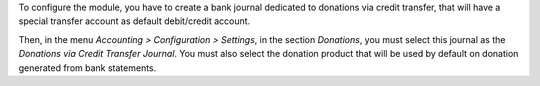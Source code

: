 To configure the module, you have to create a bank journal dedicated
to donations via credit transfer, that will have a special transfer
account as default debit/credit account.

Then, in the menu *Accounting > Configuration > Settings*, in the
section *Donations*, you must select this journal as the *Donations via
Credit Transfer Journal*. You must also select the donation product that
will be used by default on donation generated from bank statements.
